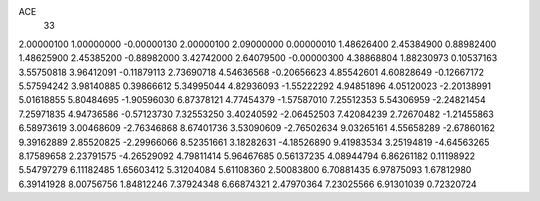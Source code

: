 ACE
 33 
2.00000100 1.00000000 -0.00000130 
2.00000100 2.09000000 0.00000010 
1.48626400 2.45384900 0.88982400 
1.48625900 2.45385200 -0.88982000 
3.42742000 2.64079500 -0.00000300 
4.38868804 1.88230973 0.10537163 
3.55750818 3.96412091 -0.11879113 
2.73690718 4.54636568 -0.20656623 
4.85542601 4.60828649 -0.12667172 
5.57594242 3.98140885 0.39866612 
5.34995044 4.82936093 -1.55222292 
4.94851896 4.05120023 -2.20138991 
5.01618855 5.80484695 -1.90596030 
6.87378121 4.77454379 -1.57587010 
7.25512353 5.54306959 -2.24821454 
7.25971835 4.94736586 -0.57123730 
7.32553250 3.40240592 -2.06452503 
7.42084239 2.72670482 -1.21455863 
6.58973619 3.00468609 -2.76346868 
8.67401736 3.53090609 -2.76502634 
9.03265161 4.55658289 -2.67860162 
9.39162889 2.85520825 -2.29966066 
8.52351661 3.18282631 -4.18526890 
9.41983534 3.25194819 -4.64563265 
8.17589658 2.23791575 -4.26529092 
4.79811414 5.96467685 0.56137235 
4.08944794 6.86261182 0.11198922 
5.54797279 6.11182485 1.65603412 
5.31204084 5.61108360 2.50083800 
6.70881435 6.97875093 1.67812980 
6.39141928 8.00756756 1.84812246 
7.37924348 6.66874321 2.47970364 
7.23025566 6.91301039 0.72320724 
